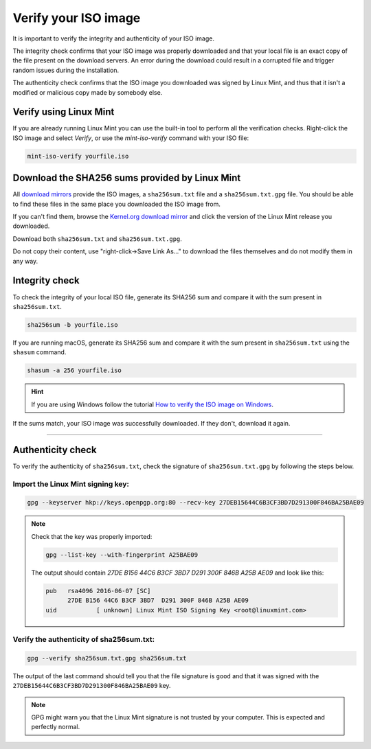 Verify your ISO image
=====================

It is important to verify the integrity and authenticity of your ISO image.

The integrity check confirms that your ISO image was properly downloaded and that your local file is an exact copy of the file present on the download servers. An error during the download could result in a corrupted file and trigger random issues during the installation.

The authenticity check confirms that the ISO image you downloaded was signed by Linux Mint, and thus that it isn't a modified or malicious copy made by somebody else.

Verify using Linux Mint
-----------------------

If you are already running Linux Mint you can use the built-in tool to perform all the verification checks. Right-click the ISO image and select `Verify`, or use the `mint-iso-verify` command with your ISO file:

.. code-block:: console

    mint-iso-verify yourfile.iso

.. image:: images/verify.png

Download the SHA256 sums provided by Linux Mint
-----------------------------------------------

All `download mirrors <https://www.linuxmint.com/mirrors.php>`_ provide the ISO images, a ``sha256sum.txt`` file and a ``sha256sum.txt.gpg`` file. You should be able to find these files in the same place you downloaded the ISO image from.

If you can't find them, browse the `Kernel.org download mirror <https://mirrors.kernel.org/linuxmint/stable/>`_ and click the version of the Linux Mint release you downloaded.

Download both ``sha256sum.txt`` and ``sha256sum.txt.gpg``.

Do not copy their content, use "right-click->Save Link As..." to download the files themselves and do not modify them in any way.

Integrity check
---------------

To check the integrity of your local ISO file, generate its SHA256 sum and compare it with the sum present in ``sha256sum.txt``.

.. code-block:: console

    sha256sum -b yourfile.iso

If you are running macOS, generate its SHA256 sum and compare it with the sum present in ``sha256sum.txt`` using the ``shasum`` command.

.. code-block:: console

    shasum -a 256 yourfile.iso

.. hint::
    If you are using Windows follow the tutorial `How to verify the ISO image on Windows <https://forums.linuxmint.com/viewtopic.php?f=42&t=291093>`_.

If the sums match, your ISO image was successfully downloaded. If they don't, download it again.

`````

Authenticity check
------------------

To verify the authenticity of ``sha256sum.txt``, check the signature of ``sha256sum.txt.gpg`` by following the steps below.

Import the Linux Mint signing key:
``````````````````````````````````
.. code-block:: console

   gpg --keyserver hkp://keys.openpgp.org:80 --recv-key 27DEB15644C6B3CF3BD7D291300F846BA25BAE09

.. note::
    Check that the key was properly imported:

    .. code-block:: console

        gpg --list-key --with-fingerprint A25BAE09

    The output should contain `27DE B156 44C6 B3CF 3BD7  D291 300F 846B A25B AE09` and look like this:

    .. code-block:: console

        pub   rsa4096 2016-06-07 [SC]
              27DE B156 44C6 B3CF 3BD7  D291 300F 846B A25B AE09
        uid           [ unknown] Linux Mint ISO Signing Key <root@linuxmint.com>


Verify the authenticity of sha256sum.txt:
`````````````````````````````````````````
.. code-block:: console

    gpg --verify sha256sum.txt.gpg sha256sum.txt

The output of the last command should tell you that the file signature is ``good`` and that it was signed with the ``27DEB15644C6B3CF3BD7D291300F846BA25BAE09`` key.

.. note::
    GPG might warn you that the Linux Mint signature is not trusted by your computer. This is expected and perfectly normal.


